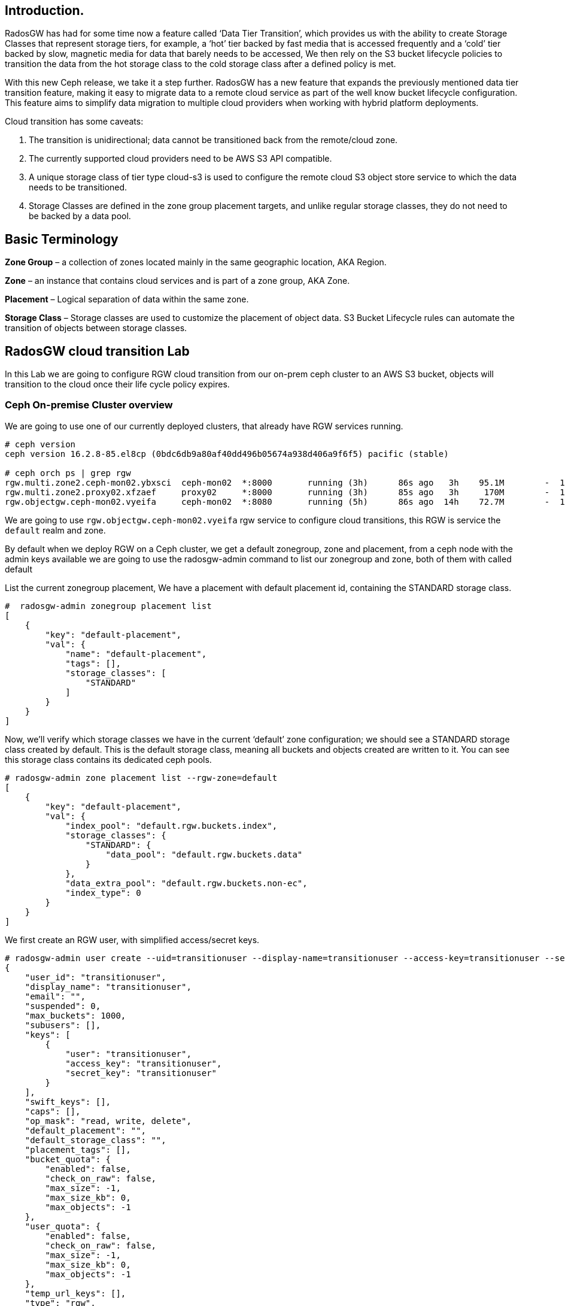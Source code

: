 == Introduction.

RadosGW has had for some time now a feature called ‘Data Tier Transition’, which provides us with the ability to create Storage Classes that represent storage tiers, for example, a ‘hot’ tier backed by fast media that is accessed frequently and a ‘cold’ tier backed by slow, magnetic media for data that barely needs to be accessed, We then rely on the S3 bucket lifecycle policies to transition the data from the hot storage class to the cold storage class after a defined policy is met.

With this new Ceph release, we take it a step further. RadosGW has a new feature that expands the previously mentioned data tier transition feature, making it easy to migrate data to a remote cloud service as part of the well know bucket lifecycle configuration. This feature aims to simplify data migration to multiple cloud providers when working with hybrid platform deployments.

Cloud transition has some caveats:

. The transition is unidirectional; data cannot be transitioned back from the remote/cloud zone. 
. The currently supported cloud providers need to be AWS S3 API compatible.
. A unique storage class of tier type cloud-s3 is used to configure the remote cloud S3 object store service to which the data needs to be transitioned.
. Storage Classes are defined in the zone group placement targets, and unlike regular storage classes, they do not need to be backed by a data pool.

== Basic Terminology 

*Zone Group* – a collection of zones located mainly in the same geographic location, AKA Region.

*Zone* – an instance that contains cloud services and is part of a zone group, AKA Zone.

*Placement* – Logical separation of data within the same zone.

*Storage Class* – Storage classes are used to customize the placement of object data. S3 Bucket Lifecycle rules can automate the transition of objects between storage classes. 

== RadosGW cloud transition Lab

In this Lab we are going to configure RGW cloud transition from our on-prem
ceph cluster to an AWS S3 bucket, objects will transition to the cloud once
their life cycle policy expires.

=== Ceph On-premise Cluster overview

We are going to use one of our currently deployed clusters, that already have
RGW services running.

----
# ceph version
ceph version 16.2.8-85.el8cp (0bdc6db9a80af40dd496b05674a938d406a9f6f5) pacific (stable)

# ceph orch ps | grep rgw
rgw.multi.zone2.ceph-mon02.ybxsci  ceph-mon02  *:8000       running (3h)      86s ago   3h    95.1M        -  16.2.8-85.el8cp  b2c997ff1898  d7c438af18ce
rgw.multi.zone2.proxy02.xfzaef     proxy02     *:8000       running (3h)      85s ago   3h     170M        -  16.2.8-85.el8cp  b2c997ff1898  cf6b9b984af3
rgw.objectgw.ceph-mon02.vyeifa     ceph-mon02  *:8080       running (5h)      86s ago  14h    72.7M        -  16.2.8-85.el8cp  b2c997ff1898  ce2fc843936c
----

We are going to use `rgw.objectgw.ceph-mon02.vyeifa` rgw service to configure
cloud transitions, this RGW is service the `default` realm and zone.

By default when we deploy RGW on a Ceph cluster, we get a default zonegroup, zone and placement, from a ceph node with the admin keys available we are going to use the radosgw-admin command to list our zonegroup and zone, both of them with called default

List the current zonegroup placement, We have a placement with default placement id, containing the STANDARD storage class.

----
#  radosgw-admin zonegroup placement list
[
    {
        "key": "default-placement",
        "val": {
            "name": "default-placement",
            "tags": [],
            "storage_classes": [
                "STANDARD"
            ]
        }
    }
]
----

Now, we’ll verify which storage classes we have in the current ‘default’ zone
configuration; we should see a STANDARD storage class created by default. This
is the default storage class, meaning all buckets and objects created are
written to it. You can see this storage class contains its dedicated ceph pools.

----
# radosgw-admin zone placement list --rgw-zone=default
[
    {
        "key": "default-placement",
        "val": {
            "index_pool": "default.rgw.buckets.index",
            "storage_classes": {
                "STANDARD": {
                    "data_pool": "default.rgw.buckets.data"
                }
            },
            "data_extra_pool": "default.rgw.buckets.non-ec",
            "index_type": 0
        }
    }
]
----

We first create an RGW user, with simplified access/secret keys.

----
# radosgw-admin user create --uid=transitionuser --display-name=transitionuser --access-key=transitionuser --secret=transitionuser  --rgw-zone=default --rgw-zonegroup=default --rgw-realm=default 
{
    "user_id": "transitionuser",
    "display_name": "transitionuser",
    "email": "",
    "suspended": 0,
    "max_buckets": 1000,
    "subusers": [],
    "keys": [
        {
            "user": "transitionuser",
            "access_key": "transitionuser",
            "secret_key": "transitionuser"
        }
    ],
    "swift_keys": [],
    "caps": [],
    "op_mask": "read, write, delete",
    "default_placement": "",
    "default_storage_class": "",
    "placement_tags": [],
    "bucket_quota": {
        "enabled": false,
        "check_on_raw": false,
        "max_size": -1,
        "max_size_kb": 0,
        "max_objects": -1
    },
    "user_quota": {
        "enabled": false,
        "check_on_raw": false,
        "max_size": -1,
        "max_size_kb": 0,
        "max_objects": -1
    },
    "temp_url_keys": [],
    "type": "rgw",
    "mfa_ids": []
}
----

We configure the AWS CLI with  the credentials from the previously created transitionuser, we create a bucket(default placement) called transition

----
# aws --endpoint http://ceph-mon02:8080 s3 mb s3://transition  --region default
make_bucket: transition
----

Check that our new bucket "transition" is using the default-placement placement_rule

----
# radosgw-admin bucket stats --bucket transition
{
    "bucket": "transition",
    "num_shards": 11,
    "tenant": "",
    "zonegroup": "b29b0e50-1301-4330-99fc-5cdcfc349acf",
    "placement_rule": "default-placement",
    "explicit_placement": {
        "data_pool": "",
        "data_extra_pool": "",
        "index_pool": ""
    },
----


=== S3 AWS Bucket as our target for transitions


Let’s start configuring the remote cloud service that will be the destination
of our transitioned objects. In this example, we will create an AWS S3
bucket called `rgwtransition`.

The idea behind using a namespace bucket is that the data that will be
transitioned from the RGW on-prem bucket to an S3 AWS bucket so the data will
also be available through AWS S3 APIs, so services from AWS will be able to
consume the Data from the AWS S3 Bucket without any issues.

Using AWS S3 credentials(access key and secret) we are going to configure our
aws cli client, and create the bucket we will configure as our transitioned
objects destination

=== Ceph On-premise Cluster Storage Class configuration


----
# aws --profile aws mb s3://rgwtransition
----


=== Ceph On-premise Cluster Lifecycle Policy configuration

Create a new storage class on the default placement within the default
zonegroup, we are using the special rgw `--tier-type=cloud-s3` , to configure the
storage class against our previously configured bucket in AWS s3.

----
# radosgw-admin zonegroup placement add --rgw-realm=default --rgw-zonegroup=default --placement-id=default-placement --storage-class=AWS --tier-type=cloud-s3
[
    {
        "key": "default-placement",
        "val": {
            "name": "default-placement",
            "tags": [],
            "storage_classes": [
                "AWS",
                "STANDARD"
            ]
        }
    }
]
----

The configuration of the cloud-s3 storage classes we called AWS can be done
using the `radosgw-admin zonegroup placement modify command`, with the
--tier-config parameter we can specify using `key,value` pairs the config of the
AWS S3 endpoint & account credentials we gathered previously:


----
# radosgw-admin zonegroup placement modify --rgw-zonegroup default
# --placement-id default-placement --storage-class AWS
# --tier-config=endpoint=https://s3.us-east-1.amazonaws.com,access_key=AWSACCESSKEY,secret='AWSACCESSSECRET',multipart_sync_threshold=44432,multipart_min_part_size=44432,retain_head_object=true,target_path='rgwtransition'
----


[TIP]
====
We are using `target_path='rgwtransition'` to set a specific bucket in the
cloudprovider that we pre-created, The target path specifies a prefix to which the source ‘bucket-name/object-name’ is appended. If not specified the target_path created is “rgwx-${zonegroup}-${storage-class}-cloud-bucket”.
====



=== Testing our Lifecycle Policy and Object Transition to the cloud

Now that we have the AWS Cloud-S3 storage class in place, we are going to
configure a Lifecycle policy to the bucket we created previously; the bucket’s name is
`transitions`, with this simple policy written in .json, all objects in the bucket older than 30
days will be transitioned to the cloud storage class called `AWS`

----
# cat transition.json
{
    "Rules": [
        {
            "Filter": {
                "Prefix": ""
            },
            "Status": "Enabled",
            "Transitions": [
                {
                    "Days": 30,
                    "StorageClass": "AWS"
                }
            ],
            "ID": "Transition Objects in bucket to AWS Blob after 30 days"
        }
    ]
        }
----

Using the AWS cli and the transitionuser profile, we will apply/put the bucket-lifecycle-configuration using the file transition.json we created in the previous step.

----
# aws s3api --profile rgw  --endpoint http://ceph-mon02:8080--region default put-bucket-lifecycle-configuration --lifecycle-configuration  file://transition.json --bucket transition

# aws s3api  --profile rgw  --endpoint https://ceph-mon02:8080 --region default get-bucket-lifecycle-configuration --bucket transition
{
    "Rules": [
        {
            "ID": "Transition Objects in bucket to S3 AWS after 30 days",
            "Prefix": "",
            "Status": "Enabled",
            "Transitions": [
                {
                    "Days": 30,
                    "StorageClass": "AWS"
                }
            ]
        }
    ]
}
----

We can also check that Ceph/RGW has registered this new LC policy using the
following radosgw-admin command, the status is UNINITIAL, as this LC has never
been processed, once processed, it will move into the COMPLETED state

----
$ radosgw-admin lc list
[
    {
        "bucket": ":transition:d9c4f708-5598-4c44-9d36-849552a08c4d.169377.1",
        "started": "Thu, 01 Jan 1970 00:00:00 GMT",
        "status": "UNINITIAL"
    }
]
----

We can also check the rule applied to the bucket in detail with the following:

----
$ radosgw-admin lc get --bucket transition
{
    "prefix_map": {
        "": {
            "status": true,
            "dm_expiration": false,
            "expiration": 0,
            "noncur_expiration": 0,
            "mp_expiration": 0,
            "transitions": {
                "AWS": {
                    "days": 30
                }
            },
            "noncur_transitions": {}
        }
    },
    "rule_map": [
        {
            "id": "Transition Objects in bucket to AWS after 30 days",
            "rule": {
                "id": "Transition Objects in bucket to AWS after 30 days",
                "prefix": "",
                "status": "Enabled",
                "expiration": {
                    "days": "",
                    "date": ""
                },
                "noncur_expiration": {
                    "days": "",
                    "date": ""
                },
                "mp_expiration": {
                    "days": "",
                    "date": ""
                },
                "filter": {
                    "prefix": "",
                    "obj_tags": {
                        "tagset": {}
                    }
                },
                "transitions": {
                    "AWS": {
                        "days": "30",
                        "date": "",
                        "storage_class": "AWS"
                    }
                },
                "noncur_transitions": {},
                "dm_expiration": false
            }
        }
    ]
}
----

=== Testing our Lifecycle Policy and Object Transition to the cloud

So we can test our lifecycle policies promptly, we are going to enable the debug interval for the lifecycle process (each day in the bucket lifecycle
configuration equals 60 sec, so three days expiration is 3 minutes):


We set the configuration options to all our RGW instances:

----
# ceph config set client.rgw.objectgw.ceph-mon02.vyeifa  rgw_lc_debug_interval 60
# ceph orch  daemon restart client.rgw.objectgw.ceph-mon02.vyeifa
----

We know upload some objects to our on-prem transition bucket:

----
$ for i in 1 2 3 4 5 
do
aws s3 --ca-bundle  /etc/pki/ca-trust/source/anchors/myCA.pem --profile rgw --endpoint https://ceph-mon02:8080 --region default cp /etc/hosts s3://transition/transition$i
done
 
$ aws s3 --ca-bundle  /etc/pki/ca-trust/source/anchors/myCA.pem --profile rgw  --endpoint https://ceph-mon02:8080 --region default ls s3://transition
2022-10-31 10:24:01       3847 transition1
2022-10-31 10:24:04       3847 transition2
2022-10-31 10:24:07       3847 transition3
2022-10-31 10:24:09       3847 transition4
2022-10-31 10:24:13       3847 transition5
----

We can double-check that the uploaded objects are stored in the default.rgw.buckets.data pool, this pool belongs to the STANDARD storage class in our default Zone.

----
$ rados ls -p default.rgw.buckets.data | grep transition

d9c4f708-5598-4c44-9d36-849552a08c4d.169377.1_transition1
d9c4f708-5598-4c44-9d36-849552a08c4d.169377.1_transition4
d9c4f708-5598-4c44-9d36-849552a08c4d.169377.1_transition2
d9c4f708-5598-4c44-9d36-849552a08c4d.169377.1_transition3
d9c4f708-5598-4c44-9d36-849552a08c4d.169377.1_transition5
----

We are now going to force the Lifecycle process to start, it will evaluate all the bucket Lifecycle policies configured and will start the transition of data where needed.

----
$  radosgw-admin lc process
----

If we now run the radosgw-admin lc list we should the LifeCycle for our transition bucket in a completed state:

----
$ radosgw-admin lc list

[
    {

        "bucket": ":transition:d9c4f708-5598-4c44-9d36-849552a08c4d.170017.5",
        "started": "Mon, 31 Oct 2022 16:52:56 GMT",
        "status": "COMPLETE"
    }
]
----


If we now list the objects available in the transition bucket on our on-premise cluster, we can see that the objects are 0 in size, this is because they have been transitioned to the cloud but the metadata/head of the object still is available because of the use of the "retain_head_object": "true" parameter when creating the cloud storage class, so we can list the objects but NOT download/copy them.


----
$ aws s3 --profile rgw  --endpoint https://ceph-mon02:8080 --region default ls s3://transition

2022-10-31 17:52:56          0 transition1
2022-10-31 17:51:59          0 transition2
2022-10-31 17:51:59          0 transition3
2022-10-31 17:51:58          0 transition4
2022-10-31 17:51:59          0 transition5
----


If we check the head of the object using the s3api we can see that the storage
class for this object is now AWS so this object has been transitioned into the cloud provider:

----
$ aws s3api --profile rgw  --endpoint https://ceph-mon02:8080 --region default head-object --key transition1 --bucket transition

{

    "AcceptRanges": "bytes",
    "LastModified": "2022-10-31T16:52:56+00:00",
    "ContentLength": 0,
    "ETag": "\"46ecb42fd0def0e42f85922d62d06766\"",
    "ContentType": "binary/octet-stream",
    "Metadata": {},
    "StorageClass": "AWS"

}
----

If we check in AWS we can see that the objects are available in AWS S3. Due to
API limitations there is no way to preserve original object modification time
and ETag but they get stored as metadata attributes on the destination objects.

----
$ aws s3api  --profile aws head-object --bucket rgwtransition --key transition/transition2
{
    "AcceptRanges": "bytes",
    "LastModified": "2022-10-31T16:51:58+00:00",
    "ContentLength": 3847,
    "ETag": "\"46ecb42fd0def0e42f85922d62d06766\"",
    "CacheControl": "private",
    "ContentType": "application/octet-stream",
    "Metadata": {
        "rgwx-source": "rgw",
        "rgwx-source-key": "transition2",
        "rgwx-source-etag": "46ecb42fd0def0e42f85922d62d06766",
        "rgwx-source-mtime": "1667234534.721441325",
        "rgwx-versioned-epoch": "0"
    }
}
----

To avoid object names collision across various buckets, source bucket name is prepended to the target object name. If the object is versioned, object versionid is appended to the end.

Below is the sample object name format:

`s3://<target_path>/<source_bucket_name>/<source_object_name>(-<source_object_version_id>)`


For versioned and locked objects, similar semantics as that of LifecycleExpiration are applied as stated below.

- If the object is current, post transitioning to cloud, it is made noncurrent with delete marker created.
- If the object is noncurrent and is locked, its transition is skipped.
